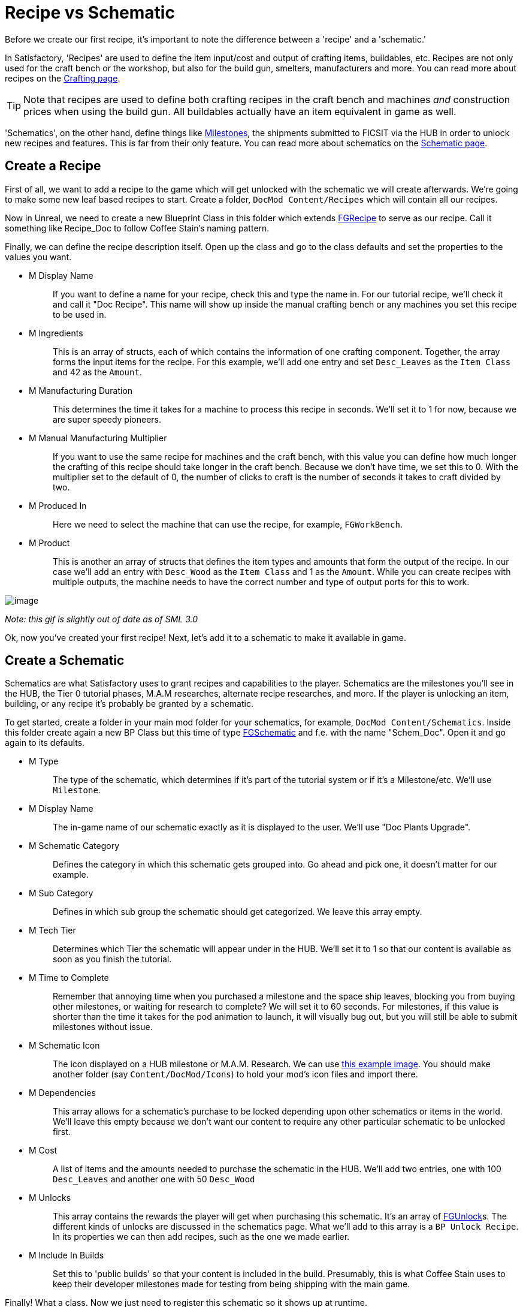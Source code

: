 = Recipe vs Schematic

Before we create our first recipe,
it's important to note the difference between
a 'recipe' and a 'schematic.'

In Satisfactory, 'Recipes' are used to define the item input/cost
and output of crafting items, buildables, etc.
Recipes are not only used for the craft bench or the workshop,
but also for the build gun, smelters, manufacturers and more.
You can read more about recipes on the xref:Development/Satisfactory/Crafting.adoc[Crafting page].

[TIP]
====
Note that recipes are used to define both crafting recipes in the craft bench and machines _and_ construction prices when using the build gun.
All buildables actually have an item equivalent in game as well.
====

'Schematics', on the other hand, define things like  https://satisfactory.gamepedia.com/Milestones[Milestones], the shipments submitted to FICSIT via the HUB in order to unlock new recipes and features. This is far from their only feature.
You can read more about schematics on the xref:Development/Satisfactory/Schematic.adoc[Schematic page].

== Create a Recipe

First of all, we want to add a recipe to the game which will get unlocked with the schematic we will create afterwards. We're going to make some new leaf based recipes to start.
Create a folder, `+DocMod Content/Recipes+` which will contain all our recipes.

Now in Unreal, we need to create a new Blueprint Class in this folder which extends xref::/Development/Satisfactory/Crafting.adoc#_recipes_fgrecipe[FGRecipe] to serve as our recipe. Call it something like Recipe_Doc to follow Coffee Stain's naming pattern.

Finally, we can define the recipe description itself. Open up the class and go to the class defaults and set the properties to the values you want.

* {blank}
+
M Display Name::
  If you want to define a name for your recipe, check this and type the name in.
  For our tutorial recipe, we'll check it and call it "Doc Recipe".
  This name will show up inside the manual crafting bench or any machines you set this recipe to be used in.
* {blank}
+
M Ingredients::
  This is an array of structs, each of which contains the information of one crafting component. Together, the array forms the input items for the recipe.
  For this example, we'll add one entry and set `Desc_Leaves` as the `Item Class` and 42 as the `Amount`.
* {blank}
+
M Manufacturing Duration::
  This determines the time it takes for a machine to process this recipe in seconds.
  We'll set it to 1 for now, because we are super speedy pioneers. 
* {blank}
+
M Manual Manufacturing Multiplier::
  If you want to use the same recipe for machines and the craft bench, with this value you can define how much longer the crafting of this recipe should take longer in the craft bench. 
  Because we don't have time, we set this to 0.
  With the multiplier set to the default of 0, the number of clicks to craft is the number of seconds it takes to craft divided by two.
* {blank}
+
M Produced In::
  Here we need to select the machine that can use the recipe, for example, `+FGWorkBench+`.
* {blank}
+
M Product::
  This is another an array of structs that defines the item types and amounts that form the output of the recipe.
  In our case we'll add an entry with `Desc_Wood` as the `+Item Class+` and 1 as the `Amount`.
  While you can create recipes with multiple outputs, the machine needs to have the correct number and type of output ports for this to work.

image:BeginnersGuide/simpleMod/CreateDocRecipe.gif[image]


_Note: this gif is slightly out of date as of SML 3.0_

Ok, now you've created your first recipe! Next, let's add it to a schematic to make it available in game.

== Create a Schematic

Schematics are what Satisfactory uses to grant recipes and capabilities to the player. Schematics are the milestones you'll see in the HUB, the Tier 0 tutorial phases, M.A.M researches, alternate recipe researches, and more. If the player is unlocking an item, building, or any recipe it's probably be granted by a schematic.

To get started, create a folder in your main mod folder for your schematics, for example, `+DocMod Content/Schematics+`. Inside this folder create again a new BP Class but this time of type xref::/Development/Satisfactory/Schematic.adoc[FGSchematic] and f.e. with the name "Schem_Doc". Open it and go again to its defaults.

* {blank}
+
M Type::
  The type of the schematic, which determines if it's part of the tutorial system or if it's a Milestone/etc.
  We'll use `Milestone`.
* {blank}
+
M Display Name::
  The in-game name of our schematic exactly as it is displayed to the user.
  We'll use "Doc Plants Upgrade".
* {blank}
+
M Schematic Category::
  Defines the category in which this schematic gets grouped into.
  Go ahead and pick one, it doesn't matter for our example.
* {blank}
+
M Sub Category::
  Defines in which sub group the schematic should get categorized.
  We leave this array empty.
* {blank}
+
M Tech Tier::
  Determines which Tier the schematic will appear under in the HUB.
  We'll set it to 1 so that our content is available as soon as you finish the tutorial.
* {blank}
+
M Time to Complete::
  Remember that annoying time when you purchased a milestone and the space ship leaves, blocking you from buying other milestones, or waiting for research to complete?
  We will set it to 60 seconds. For milestones, if this value is shorter than the time it takes for the pod animation to launch, it will visually bug out, but you will still be able to submit milestones without issue.
* {blank}
+
M Schematic Icon::
  The icon displayed on a HUB milestone or M.A.M. Research.
  We can use link:{attachmentsdir}/BeginnersGuide/simpleMod/Icon_SchemDoc.png[this example image]. 
  You should make another folder (say `Content/DocMod/Icons`) to hold your mod's icon files and import there.
* {blank}
+
M Dependencies::
  This array allows for a schematic's purchase to be locked depending upon other schematics or items in the world.
  We'll leave this empty because we don't want our content to require any other particular schematic to be unlocked first.
* {blank}
+
M Cost::
  A list of items and the amounts needed to purchase the schematic in the HUB.
  We'll add two entries, one with 100 `+Desc_Leaves+` and another one with 50 `+Desc_Wood+`
* {blank}
+
M Unlocks::
  This array contains the rewards the player will get when purchasing this schematic. It's an array of xref::/Development/Satisfactory/Schematic.adoc#_fgunlock_ufgunlock[FGUnlock]s. The different kinds of unlocks are discussed in the schematics page.
  What we'll add to this array is a `BP Unlock Recipe`. In its properties we can then add recipes, such as the one we made earlier.
* {blank}
+
M Include In Builds::
  Set this to 'public builds' so that your content is included in the build.
  Presumably, this is what Coffee Stain uses to keep their developer milestones made for testing from being shipping with the main game.

Finally! What a class. Now we just need to register this schematic so it shows up at runtime.

== Register the Schematic

To register the schematic we can use the newly created xref:Development/BeginnersGuide/SimpleMod/gameworldmodule.adoc#_create_the_class[InitGameWorld] and add the schematics to the `M Schematics` array of the InitGameWorld. Double click on InitGameWorld to edit it and add your schematic to the `M Schematics` array.

And we're set! Our recipe and schematic are registered and should show up in the game now. To test it out, go ahead and run Alpakit and launch the game. The main menu should now show a higher loaded mods count, and you should be able to buy and test your schematic and recipes in game.


